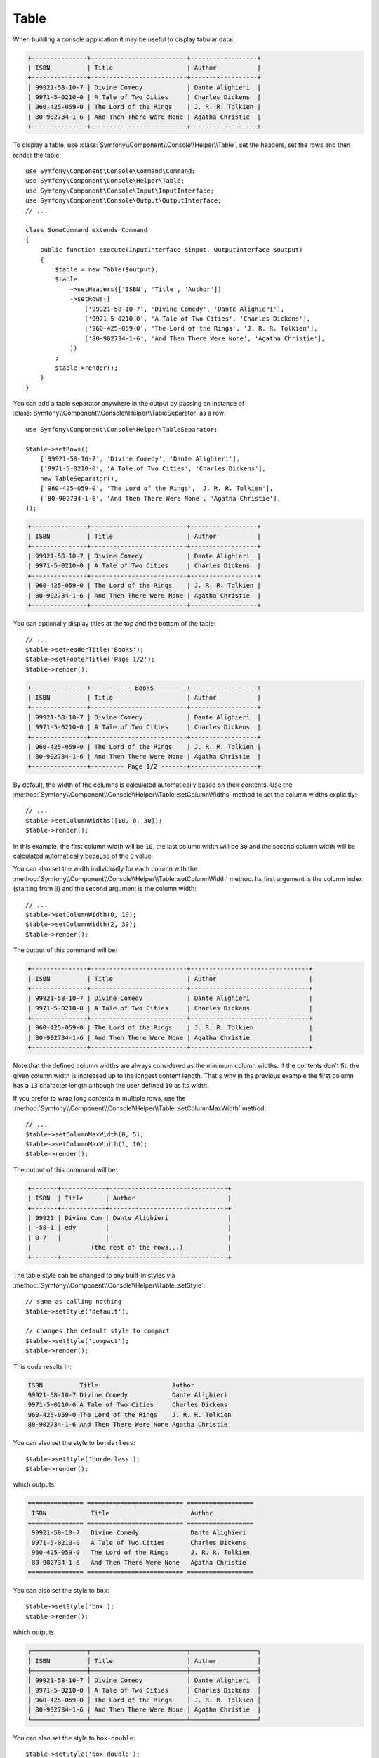 .. index::
    single: Console Helpers; Table

Table
=====

When building a console application it may be useful to display tabular data:

.. code-block:: terminal

    +---------------+--------------------------+------------------+
    | ISBN          | Title                    | Author           |
    +---------------+--------------------------+------------------+
    | 99921-58-10-7 | Divine Comedy            | Dante Alighieri  |
    | 9971-5-0210-0 | A Tale of Two Cities     | Charles Dickens  |
    | 960-425-059-0 | The Lord of the Rings    | J. R. R. Tolkien |
    | 80-902734-1-6 | And Then There Were None | Agatha Christie  |
    +---------------+--------------------------+------------------+

To display a table, use :class:`Symfony\\Component\\Console\\Helper\\Table`,
set the headers, set the rows and then render the table::

    use Symfony\Component\Console\Command\Command;
    use Symfony\Component\Console\Helper\Table;
    use Symfony\Component\Console\Input\InputInterface;
    use Symfony\Component\Console\Output\OutputInterface;
    // ...

    class SomeCommand extends Command
    {
        public function execute(InputInterface $input, OutputInterface $output)
        {
            $table = new Table($output);
            $table
                ->setHeaders(['ISBN', 'Title', 'Author'])
                ->setRows([
                    ['99921-58-10-7', 'Divine Comedy', 'Dante Alighieri'],
                    ['9971-5-0210-0', 'A Tale of Two Cities', 'Charles Dickens'],
                    ['960-425-059-0', 'The Lord of the Rings', 'J. R. R. Tolkien'],
                    ['80-902734-1-6', 'And Then There Were None', 'Agatha Christie'],
                ])
            ;
            $table->render();
        }
    }

You can add a table separator anywhere in the output by passing an instance of
:class:`Symfony\\Component\\Console\\Helper\\TableSeparator` as a row::

    use Symfony\Component\Console\Helper\TableSeparator;

    $table->setRows([
        ['99921-58-10-7', 'Divine Comedy', 'Dante Alighieri'],
        ['9971-5-0210-0', 'A Tale of Two Cities', 'Charles Dickens'],
        new TableSeparator(),
        ['960-425-059-0', 'The Lord of the Rings', 'J. R. R. Tolkien'],
        ['80-902734-1-6', 'And Then There Were None', 'Agatha Christie'],
    ]);

.. code-block:: terminal

    +---------------+--------------------------+------------------+
    | ISBN          | Title                    | Author           |
    +---------------+--------------------------+------------------+
    | 99921-58-10-7 | Divine Comedy            | Dante Alighieri  |
    | 9971-5-0210-0 | A Tale of Two Cities     | Charles Dickens  |
    +---------------+--------------------------+------------------+
    | 960-425-059-0 | The Lord of the Rings    | J. R. R. Tolkien |
    | 80-902734-1-6 | And Then There Were None | Agatha Christie  |
    +---------------+--------------------------+------------------+

You can optionally display titles at the top and the bottom of the table::

    // ...
    $table->setHeaderTitle('Books');
    $table->setFooterTitle('Page 1/2');
    $table->render();

.. code-block:: terminal

    +---------------+----------- Books --------+------------------+
    | ISBN          | Title                    | Author           |
    +---------------+--------------------------+------------------+
    | 99921-58-10-7 | Divine Comedy            | Dante Alighieri  |
    | 9971-5-0210-0 | A Tale of Two Cities     | Charles Dickens  |
    +---------------+--------------------------+------------------+
    | 960-425-059-0 | The Lord of the Rings    | J. R. R. Tolkien |
    | 80-902734-1-6 | And Then There Were None | Agatha Christie  |
    +---------------+--------- Page 1/2 -------+------------------+

By default, the width of the columns is calculated automatically based on their
contents. Use the :method:`Symfony\\Component\\Console\\Helper\\Table::setColumnWidths`
method to set the column widths explicitly::

    // ...
    $table->setColumnWidths([10, 0, 30]);
    $table->render();

In this example, the first column width will be ``10``, the last column width
will be ``30`` and the second column width will be calculated automatically
because of the ``0`` value.

You can also set the width individually for each column with the
:method:`Symfony\\Component\\Console\\Helper\\Table::setColumnWidth` method.
Its first argument is the column index (starting from ``0``) and the second
argument is the column width::

    // ...
    $table->setColumnWidth(0, 10);
    $table->setColumnWidth(2, 30);
    $table->render();

The output of this command will be:

.. code-block:: terminal

    +---------------+--------------------------+--------------------------------+
    | ISBN          | Title                    | Author                         |
    +---------------+--------------------------+--------------------------------+
    | 99921-58-10-7 | Divine Comedy            | Dante Alighieri                |
    | 9971-5-0210-0 | A Tale of Two Cities     | Charles Dickens                |
    +---------------+--------------------------+--------------------------------+
    | 960-425-059-0 | The Lord of the Rings    | J. R. R. Tolkien               |
    | 80-902734-1-6 | And Then There Were None | Agatha Christie                |
    +---------------+--------------------------+--------------------------------+

Note that the defined column widths are always considered as the minimum column
widths. If the contents don't fit, the given column width is increased up to the
longest content length. That's why in the previous example the first column has
a ``13`` character length although the user defined ``10`` as its width.

If you prefer to wrap long contents in multiple rows, use the
:method:`Symfony\\Component\\Console\\Helper\\Table::setColumnMaxWidth` method::

    // ...
    $table->setColumnMaxWidth(0, 5);
    $table->setColumnMaxWidth(1, 10);
    $table->render();

The output of this command will be:

.. code-block:: terminal

    +-------+------------+--------------------------------+
    | ISBN  | Title      | Author                         |
    +-------+------------+--------------------------------+
    | 99921 | Divine Com | Dante Alighieri                |
    | -58-1 | edy        |                                |
    | 0-7   |            |                                |
    |                (the rest of the rows...)            |
    +-------+------------+--------------------------------+

The table style can be changed to any built-in styles via
:method:`Symfony\\Component\\Console\\Helper\\Table::setStyle`::

    // same as calling nothing
    $table->setStyle('default');

    // changes the default style to compact
    $table->setStyle('compact');
    $table->render();

This code results in:

.. code-block:: terminal

     ISBN          Title                    Author
     99921-58-10-7 Divine Comedy            Dante Alighieri
     9971-5-0210-0 A Tale of Two Cities     Charles Dickens
     960-425-059-0 The Lord of the Rings    J. R. R. Tolkien
     80-902734-1-6 And Then There Were None Agatha Christie

You can also set the style to ``borderless``::

    $table->setStyle('borderless');
    $table->render();

which outputs:

.. code-block:: terminal

     =============== ========================== ==================
      ISBN            Title                      Author
     =============== ========================== ==================
      99921-58-10-7   Divine Comedy              Dante Alighieri
      9971-5-0210-0   A Tale of Two Cities       Charles Dickens
      960-425-059-0   The Lord of the Rings      J. R. R. Tolkien
      80-902734-1-6   And Then There Were None   Agatha Christie
     =============== ========================== ==================

You can also set the style to ``box``::

    $table->setStyle('box');
    $table->render();

which outputs:

.. code-block:: text

    ┌───────────────┬──────────────────────────┬──────────────────┐
    │ ISBN          │ Title                    │ Author           │
    ├───────────────┼──────────────────────────┼──────────────────┤
    │ 99921-58-10-7 │ Divine Comedy            │ Dante Alighieri  │
    │ 9971-5-0210-0 │ A Tale of Two Cities     │ Charles Dickens  │
    │ 960-425-059-0 │ The Lord of the Rings    │ J. R. R. Tolkien │
    │ 80-902734-1-6 │ And Then There Were None │ Agatha Christie  │
    └───────────────┴──────────────────────────┴──────────────────┘

You can also set the style to ``box-double``::

    $table->setStyle('box-double');
    $table->render();

which outputs:

.. code-block:: text

    ╔═══════════════╤══════════════════════════╤══════════════════╗
    ║ ISBN          │ Title                    │ Author           ║
    ╠═══════════════╪══════════════════════════╪══════════════════╣
    ║ 99921-58-10-7 │ Divine Comedy            │ Dante Alighieri  ║
    ║ 9971-5-0210-0 │ A Tale of Two Cities     │ Charles Dickens  ║
    ║ 960-425-059-0 │ The Lord of the Rings    │ J. R. R. Tolkien ║
    ║ 80-902734-1-6 │ And Then There Were None │ Agatha Christie  ║
    ╚═══════════════╧══════════════════════════╧══════════════════╝

If the built-in styles do not fit your need, define your own::

    use Symfony\Component\Console\Helper\TableStyle;

    // by default, this is based on the default style
    $tableStyle = new TableStyle();

    // customizes the style
    $tableStyle
        ->setHorizontalBorderChars('<fg=magenta>|</>')
        ->setVerticalBorderChars('<fg=magenta>-</>')
        ->setDefaultCrossingChar(' ')
    ;

    // uses the custom style for this table
    $table->setStyle($tableStyle);

Here is a full list of things you can customize:

*  :method:`Symfony\\Component\\Console\\Helper\\TableStyle::setPaddingChar`
*  :method:`Symfony\\Component\\Console\\Helper\\TableStyle::setHorizontalBorderChars`
*  :method:`Symfony\\Component\\Console\\Helper\\TableStyle::setVerticalBorderChars`
*  :method:`Symfony\\Component\\Console\\Helper\\TableStyle::setCrossingChars`
*  :method:`Symfony\\Component\\Console\\Helper\\TableStyle::setDefaultCrossingChar`
*  :method:`Symfony\\Component\\Console\\Helper\\TableStyle::setCellHeaderFormat`
*  :method:`Symfony\\Component\\Console\\Helper\\TableStyle::setCellRowFormat`
*  :method:`Symfony\\Component\\Console\\Helper\\TableStyle::setBorderFormat`
*  :method:`Symfony\\Component\\Console\\Helper\\TableStyle::setPadType`

.. tip::

    You can also register a style globally::

        // registers the style under the colorful name
        Table::setStyleDefinition('colorful', $tableStyle);

        // applies the custom style for the given table
        $table->setStyle('colorful');

    This method can also be used to override a built-in style.

In addition to the built-in table styles, you can also apply different styles
to each table cell via :class:`Symfony\\Component\\Console\\Helper\\TableCellStyle`::

    use Symfony\Component\Console\Helper\Table;
    use Symfony\Component\Console\Helper\TableCellStyle;

    $table = new Table($output);

    $table->setRows([
        [
            '978-0804169127',
            new TableCell(
                'Divine Comedy',
                [
                    'style' => new TableCellStyle([
                        'align' => 'center',
                        'fg' => 'red',
                        'bg' => 'green',

                        // or
                        'cellFormat' => '<info>%s</info>',
                    ])
                ]
            )
        ],
    ]);

    $table->render();

Spanning Multiple Columns and Rows
----------------------------------

To make a table cell that spans multiple columns you can use a :class:`Symfony\\Component\\Console\\Helper\\TableCell`::

    use Symfony\Component\Console\Helper\Table;
    use Symfony\Component\Console\Helper\TableCell;
    use Symfony\Component\Console\Helper\TableSeparator;

    $table = new Table($output);
    $table
        ->setHeaders(['ISBN', 'Title', 'Author'])
        ->setRows([
            ['99921-58-10-7', 'Divine Comedy', 'Dante Alighieri'],
            new TableSeparator(),
            [new TableCell('This value spans 3 columns.', ['colspan' => 3])],
        ])
    ;
    $table->render();

This results in:

.. code-block:: terminal

    +---------------+---------------+-----------------+
    | ISBN          | Title         | Author          |
    +---------------+---------------+-----------------+
    | 99921-58-10-7 | Divine Comedy | Dante Alighieri |
    +---------------+---------------+-----------------+
    | This value spans 3 columns.                     |
    +---------------+---------------+-----------------+

.. tip::

    You can create a multiple-line page title using a header cell that spans
    the entire table width::

        $table->setHeaders([
            [new TableCell('Main table title', ['colspan' => 3])],
            ['ISBN', 'Title', 'Author'],
        ]);
        // ...

    This generates:

    .. code-block:: terminal

        +-------+-------+--------+
        | Main table title       |
        +-------+-------+--------+
        | ISBN  | Title | Author |
        +-------+-------+--------+
        | ...                    |
        +-------+-------+--------+

In a similar way you can span multiple rows::

    use Symfony\Component\Console\Helper\Table;
    use Symfony\Component\Console\Helper\TableCell;

    $table = new Table($output);
    $table
        ->setHeaders(['ISBN', 'Title', 'Author'])
        ->setRows([
            [
                '978-0521567817',
                'De Monarchia',
                new TableCell("Dante Alighieri\nspans multiple rows", ['rowspan' => 2]),
            ],
            ['978-0804169127', 'Divine Comedy'],
        ])
    ;
    $table->render();

This outputs:

.. code-block:: terminal

    +----------------+---------------+---------------------+
    | ISBN           | Title         | Author              |
    +----------------+---------------+---------------------+
    | 978-0521567817 | De Monarchia  | Dante Alighieri     |
    | 978-0804169127 | Divine Comedy | spans multiple rows |
    +----------------+---------------+---------------------+

You can use the ``colspan`` and ``rowspan`` options at the same time, which allows
you to create any table layout you may wish.

.. _console-modify-rendered-tables:

Modifying Rendered Tables
-------------------------

The ``render()`` method requires passing the entire table contents. However,
sometimes that information is not available beforehand because it's generated
dynamically. In those cases, use the
:method:`Symfony\\Component\\Console\\Helper\\Table::appendRow` method, which
takes the same arguments as the ``addRow()`` method, to add rows at the bottom
of an already rendered table.

The only requirement to append rows is that the table must be rendered inside a
:ref:`Console output section <console-output-sections>`::

    use Symfony\Component\Console\Helper\Table;
    // ...

    class SomeCommand extends Command
    {
        public function execute(InputInterface $input, OutputInterface $output)
        {
            $section = $output->section();
            $table = new Table($section);

            $table->addRow(['Love']);
            $table->render();

            $table->appendRow(['Symfony']);
        }
    }

This will display the following table in the terminal:

.. code-block:: terminal

    +---------+
    | Love    |
    | Symfony |
    +---------+
